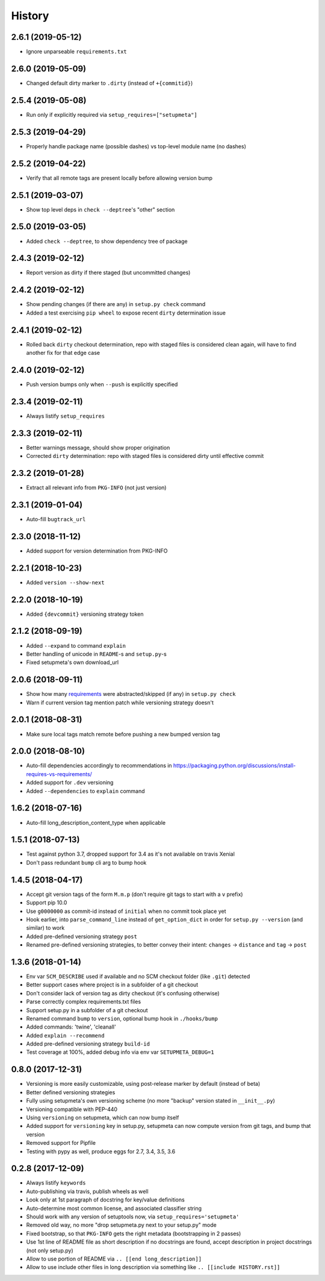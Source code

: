 =======
History
=======

2.6.1 (2019-05-12)
------------------

* Ignore unparseable ``requirements.txt``


2.6.0 (2019-05-09)
------------------

* Changed default dirty marker to ``.dirty`` (instead of ``+{commitid}``)


2.5.4 (2019-05-08)
------------------

* Run only if explicitly required via ``setup_requires=["setupmeta"]``


2.5.3 (2019-04-29)
------------------

* Properly handle package name (possible dashes) vs top-level module name (no dashes)


2.5.2 (2019-04-22)
------------------

* Verify that all remote tags are present locally before allowing version bump


2.5.1 (2019-03-07)
------------------

* Show top level deps in ``check --deptree``'s "other" section


2.5.0 (2019-03-05)
------------------

* Added ``check --deptree``, to show dependency tree of package


2.4.3 (2019-02-12)
------------------

* Report version as dirty if there staged (but uncommitted changes)


2.4.2 (2019-02-12)
------------------

* Show pending changes (if there are any) in ``setup.py check`` command

* Added a test exercising ``pip wheel`` to expose recent ``dirty`` determination issue


2.4.1 (2019-02-12)
------------------

* Rolled back ``dirty`` checkout determination, repo with staged files is considered clean again,
  will have to find another fix for that edge case


2.4.0 (2019-02-12)
------------------

* Push version bumps only when ``--push`` is explicitly specified


2.3.4 (2019-02-11)
------------------

* Always listify ``setup_requires``


2.3.3 (2019-02-11)
------------------

* Better warnings message, should show proper origination

* Corrected ``dirty`` determination: repo with staged files is considered dirty until effective commit


2.3.2 (2019-01-28)
------------------

* Extract all relevant info from ``PKG-INFO`` (not just version)


2.3.1 (2019-01-04)
------------------

* Auto-fill ``bugtrack_url``


2.3.0 (2018-11-12)
------------------

* Added support for version determination from PKG-INFO


2.2.1 (2018-10-23)
------------------

* Added ``version --show-next``


2.2.0 (2018-10-19)
------------------

* Added ``{devcommit}`` versioning strategy token


2.1.2 (2018-09-19)
------------------

* Added ``--expand`` to command ``explain``

* Better handling of unicode in ``README``-s and ``setup.py``-s

* Fixed setupmeta's own download_url


2.0.6 (2018-09-11)
------------------

* Show how many requirements_ were abstracted/skipped (if any) in ``setup.py check``

* Warn if current version tag mention patch while versioning strategy doesn't


2.0.1 (2018-08-31)
------------------

* Make sure local tags match remote before pushing a new bumped version tag


2.0.0 (2018-08-10)
------------------

* Auto-fill dependencies accordingly to recommendations in https://packaging.python.org/discussions/install-requires-vs-requirements/

* Added support for ``.dev`` versioning

* Added ``--dependencies`` to ``explain`` command


1.6.2 (2018-07-16)
------------------

* Auto-fill long_description_content_type when applicable


1.5.1 (2018-07-13)
------------------

* Test against python 3.7, dropped support for 3.4 as it's not available on travis Xenial

* Don't pass redundant ``bump`` cli arg to bump hook


1.4.5 (2018-04-17)
------------------

* Accept git version tags of the form ``M.m.p`` (don't require git tags to start with a ``v`` prefix)

* Support pip 10.0

* Use ``g0000000`` as commit-id instead of ``initial`` when no commit took place yet

* Hook earlier, into ``parse_command_line`` instead of ``get_option_dict`` in order for ``setup.py --version`` (and similar) to work

* Added pre-defined versioning strategy ``post``

* Renamed pre-defined versioning strategies, to better convey their intent: ``changes`` -> ``distance`` and ``tag`` -> ``post``


1.3.6 (2018-01-14)
------------------

* Env var ``SCM_DESCRIBE`` used if available and no SCM checkout folder (like ``.git``) detected

* Better support cases where project is in a subfolder of a git checkout

* Don't consider lack of version tag as dirty checkout (it's confusing otherwise)

* Parse correctly complex requirements.txt files

* Support setup.py in a subfolder of a git checkout

* Renamed command ``bump`` to ``version``, optional bump hook in ``./hooks/bump``

* Added commands: 'twine', 'cleanall'

* Added ``explain --recommend``

* Added pre-defined versioning strategy ``build-id``

* Test coverage at 100%, added debug info via env var ``SETUPMETA_DEBUG=1``


0.8.0 (2017-12-31)
------------------

* Versioning is more easily customizable, using post-release marker by default (instead of beta)

* Better defined versioning strategies

* Fully using setupmeta's own versioning scheme (no more "backup" version stated in ``__init__.py``)

* Versioning compatible with PEP-440

* Using ``versioning`` on setupmeta, which can now bump itself

* Added support for ``versioning`` key in setup.py, setupmeta can now compute version from git tags, and bump that version

* Removed support for Pipfile

* Testing with pypy as well, produce eggs for 2.7, 3.4, 3.5, 3.6


0.2.8 (2017-12-09)
------------------

* Always listify ``keywords``

* Auto-publishing via travis, publish wheels as well

* Look only at 1st paragraph of docstring for key/value definitions

* Auto-determine most common license, and associated classifier string

* Should work with any version of setuptools now, via ``setup_requires='setupmeta'``

* Removed old way, no more "drop setupmeta.py next to your setup.py" mode

* Fixed bootstrap, so that ``PKG-INFO`` gets the right metadata (bootstrapping in 2 passes)

* Use 1st line of README file as short description if no docstrings are found, accept description in project docstrings (not only setup.py)

* Allow to use portion of README via ``.. [[end long_description]]``

* Allow to use include other files in long description via something like ``.. [[include HISTORY.rst]]``


.. _requirements: https://github.com/zsimic/setupmeta/blob/master/docs/requirements.rst
